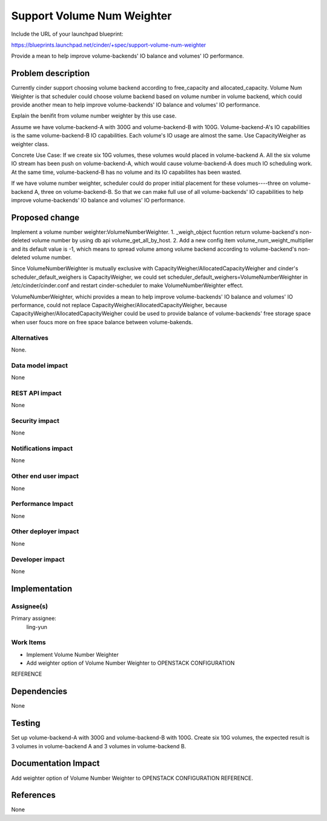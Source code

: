 ..
 This work is licensed under a Creative Commons Attribution 3.0 Unported
 License.

 http://creativecommons.org/licenses/by/3.0/legalcode

===========================
Support Volume Num Weighter
===========================

Include the URL of your launchpad blueprint:

https://blueprints.launchpad.net/cinder/+spec/support-volume-num-weighter

Provide a mean to help improve volume-backends' IO balance and volumes' IO
performance.

Problem description
===================
Currently cinder support choosing volume backend according to free_capacity
and allocated_capacity.
Volume Num Weighter is that scheduler could choose volume backend based on
volume number in volume backend, which could provide another mean to help
improve volume-backends' IO balance and volumes' IO performance.

Explain the benifit from volume number weighter by this use case.

Assume we have volume-backend-A with 300G and volume-backend-B with 100G.
Volume-backend-A's IO capabilities is the same volume-backend-B IO
capabilities.
Each volume's IO usage are almost the same.
Use CapacityWeigher as weighter class.

Concrete Use Case:
If we create six 10G volumes, these volumes would placed in volume-backend A.
All the six volume IO stream has been push on volume-backend-A, which would
cause volume-backend-A does much IO scheduling work. At the same time,
volume-backend-B has no volume and its IO capabilites has been wasted.

If we have volume number weighter, scheduler could do proper initial placement
for these volumes----three on volume-backend A, three on volume-backend-B. So
that we can make full use of all volume-backends' IO capabilities to help
improve volume-backends' IO balance and volumes' IO performance.


Proposed change
===============

Implement a volume number weighter:VolumeNumberWeighter.
1. _weigh_object fucntion return volume-backend's non-deleted volume number by
using db api volume_get_all_by_host.
2. Add a new config item volume_num_weight_multiplier and its default value is
-1, which means to spread volume among volume backend according to
volume-backend's non-deleted volume number.

Since VolumeNumberWeighter is mutually exclusive with
CapacityWeigher/AllocatedCapacityWeigher and cinder's
scheduler_default_weighers is CapacityWeigher, we could set
scheduler_default_weighers=VolumeNumberWeighter in
/etc/cinder/cinder.conf and restart cinder-scheduler to make
VolumeNumberWeighter effect.

VolumeNumberWeighter, whichi provides a mean to help improve
volume-backends' IO balance and volumes' IO performance,
could not replace CapacityWeigher/AllocatedCapacityWeigher,
because CapacityWeigher/AllocatedCapacityWeigher could be used to provide
balance of volume-backends' free storage space when user foucs more on free
space balance between volume-bakends.



Alternatives
------------

None.

Data model impact
-----------------
None

REST API impact
---------------
None

Security impact
---------------
None

Notifications impact
--------------------
None

Other end user impact
---------------------
None

Performance Impact
------------------
None

Other deployer impact
---------------------
None

Developer impact
----------------
None


Implementation
==============

Assignee(s)
-----------

Primary assignee:
  ling-yun

Work Items
----------

* Implement Volume Number Weighter
* Add weighter option of Volume Number Weighter to OPENSTACK CONFIGURATION
REFERENCE

Dependencies
============
None

Testing
=======
Set up volume-backend-A with 300G and volume-backend-B with 100G.
Create six 10G volumes, the expected result is 3 volumes in
volume-backend A and 3 volumes in volume-backend B.


Documentation Impact
====================

Add weighter option of Volume Number Weighter to OPENSTACK CONFIGURATION
REFERENCE.


References
==========

None
